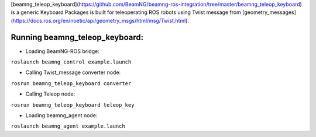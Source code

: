 [beamng_teleop_keyboard](https://github.com/BeamNG/beamng-ros-integration/tree/master/beamng_teleop_keyboard) is a generic Keyboard Packages is built for teleoperating ROS robots using Twist message from [geometry_messages](https://docs.ros.org/en/noetic/api/geometry_msgs/html/msg/Twist.html). 
 
Running beamng_teleop_keyboard: 
================

- Loading BeamNG-ROS bridge:

``roslaunch beamng_control example.launch``
 
 
- Calling Twist_message converter node:

``rosrun beamng_teleop_keyboard converter``
 
 
- Calling Teleop node:

``rosrun beamng_teleop_keyboard teleop_key``
 
 
- Loading beamng_agent node:

``roslaunch beamng_agent example.launch``
